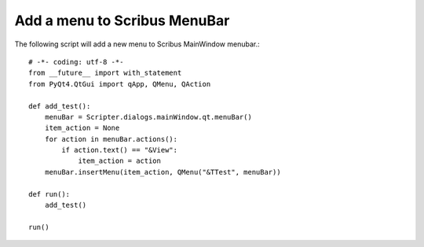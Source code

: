 Add a menu to Scribus MenuBar
==============================

The following script will add a new menu to Scribus MainWindow menubar.::

		# -*- coding: utf-8 -*-
		from __future__ import with_statement
		from PyQt4.QtGui import qApp, QMenu, QAction

		def add_test():
		    menuBar = Scripter.dialogs.mainWindow.qt.menuBar()	
		    item_action = None
		    for action in menuBar.actions():
		        if action.text() == "&View":
		            item_action = action
		    menuBar.insertMenu(item_action, QMenu("&TTest", menuBar))
		            
		def run(): 
		    add_test()

		run()
